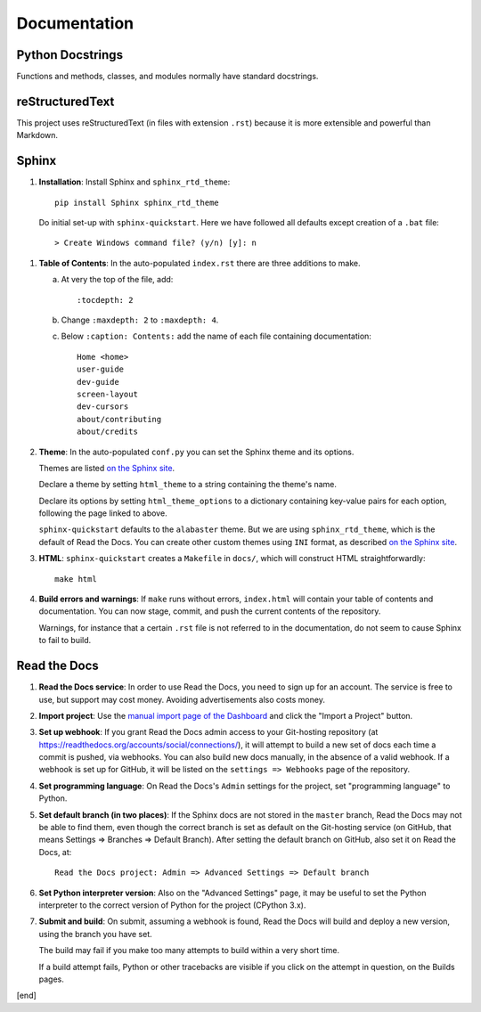 Documentation
=============

Python Docstrings
-----------------

Functions and methods, classes, and modules normally have standard docstrings.

reStructuredText
----------------

This project uses reStructuredText (in files with extension ``.rst``) because it is more extensible and powerful than Markdown.

Sphinx
------

#. **Installation**: Install Sphinx and ``sphinx_rtd_theme``::

    pip install Sphinx sphinx_rtd_theme
   
  Do initial set-up with ``sphinx-quickstart``. Here we have followed all defaults except creation of a ``.bat`` file::

      > Create Windows command file? (y/n) [y]: n

#. **Table of Contents**: In the auto-populated ``index.rst`` there are three additions to make.

   a. At very the top of the file, add::

         :tocdepth: 2

   b. Change ``:maxdepth: 2`` to ``:maxdepth: 4``.

   c. Below ``:caption: Contents:`` add the name of each file containing documentation::

         Home <home>
         user-guide
         dev-guide
         screen-layout
         dev-cursors
         about/contributing
         about/credits

#. **Theme**: In the auto-populated ``conf.py`` you can set the Sphinx theme and its options. 
   
   Themes are listed `on the Sphinx site <http://www.sphinx-doc.org/en/stable/theming.html>`_. 
   
   Declare a theme by setting ``html_theme`` to a string containing the theme's name.
   
   Declare its options by setting ``html_theme_options`` to a dictionary containing key-value pairs for each option, following the page linked to above.

   ``sphinx-quickstart`` defaults to the ``alabaster`` theme. But we are using ``sphinx_rtd_theme``, which is the default of Read the Docs. You can create other custom themes using ``INI`` format, as described `on the Sphinx site <http://www.sphinx-doc.org/en/stable/theming.html>`_.

#. **HTML**: ``sphinx-quickstart`` creates a ``Makefile`` in ``docs/``, which will construct HTML straightforwardly::

      make html

#. **Build errors and warnings**: If ``make`` runs without errors, ``index.html`` will contain your table of contents and documentation. You can now stage, commit, and push the current contents of the repository. 

   Warnings, for instance that a certain ``.rst`` file is not referred to in the documentation, do not seem to cause Sphinx to fail to build.

Read the Docs
-------------

#. **Read the Docs service**: In order to use Read the Docs, you need to sign up for an account. The service is free to use, but support may cost money. Avoiding advertisements also costs money.

#. **Import project**: Use the `manual import page of the Dashboard <https://readthedocs.org/dashboard/import/manual/>`_ and click the "Import a Project" button. 

#. **Set up webhook**: If you grant Read the Docs admin access to your Git-hosting repository (at https://readthedocs.org/accounts/social/connections/), it will attempt to build a new set of docs each time a commit is pushed, via webhooks. You can also build new docs manually, in the absence of a valid webhook. If a webhook is set up for GitHub, it will be listed on the ``settings => Webhooks`` page of the repository.

#. **Set programming language**: On Read the Docs's ``Admin`` settings for the project, set "programming language" to Python.

#. **Set default branch (in two places)**: If the Sphinx docs are not stored in the ``master`` branch, Read the Docs may not be able to find them, even though the correct branch is set as default on the Git-hosting service (on GitHub, that means Settings => Branches => Default Branch). After setting the default branch on GitHub, also set it on Read the Docs, at::

      Read the Docs project: Admin => Advanced Settings => Default branch

#. **Set Python interpreter version**: Also on the "Advanced Settings" page, it may be useful to set the Python interpreter to the correct version of Python for the project (CPython 3.x).

#. **Submit and build**: On submit, assuming a webhook is found, Read the Docs will build and deploy a new version, using the branch you have set.

   The build may fail if you make too many attempts to build within a very short time.

   If a build attempt fails, Python or other tracebacks are visible if you click on the attempt in question, on the Builds pages.

[end]
